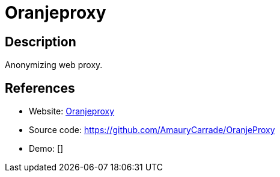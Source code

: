 = Oranjeproxy

:Name:          Oranjeproxy
:Language:      Oranjeproxy
:License:       GPL-2.0
:Topic:         Proxy
:Category:      
:Subcategory:   

// END-OF-HEADER. DO NOT MODIFY OR DELETE THIS LINE

== Description

Anonymizing web proxy.

== References

* Website: http://lehollandaisvolant.net/tout/oranjeproxy/[Oranjeproxy]
* Source code: https://github.com/AmauryCarrade/OranjeProxy[https://github.com/AmauryCarrade/OranjeProxy]
* Demo: []
